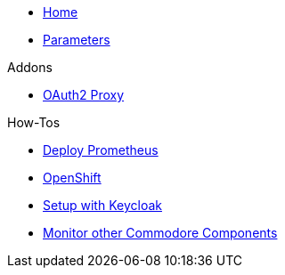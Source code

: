 * xref:index.adoc[Home]
* xref:references/parameters.adoc[Parameters]

.Addons
** xref:references/addon-oauth2-proxy.adoc[OAuth2 Proxy]

.How-Tos
* xref:how-tos/prometheus.adoc[Deploy Prometheus]
* xref:how-tos/openshift.adoc[OpenShift]
* xref:how-tos/setup-keycloak.adoc[Setup with Keycloak]
* xref:how-tos/cluster-monitoring.adoc[Monitor other Commodore Components]
